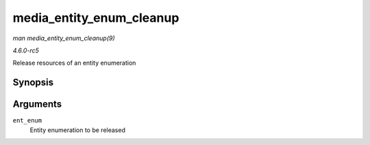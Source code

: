 .. -*- coding: utf-8; mode: rst -*-

.. _API-media-entity-enum-cleanup:

=========================
media_entity_enum_cleanup
=========================

*man media_entity_enum_cleanup(9)*

*4.6.0-rc5*

Release resources of an entity enumeration


Synopsis
========

.. c:function:: void media_entity_enum_cleanup( struct media_entity_enum * ent_enum )

Arguments
=========

``ent_enum``
    Entity enumeration to be released


.. ------------------------------------------------------------------------------
.. This file was automatically converted from DocBook-XML with the dbxml
.. library (https://github.com/return42/sphkerneldoc). The origin XML comes
.. from the linux kernel, refer to:
..
.. * https://github.com/torvalds/linux/tree/master/Documentation/DocBook
.. ------------------------------------------------------------------------------
